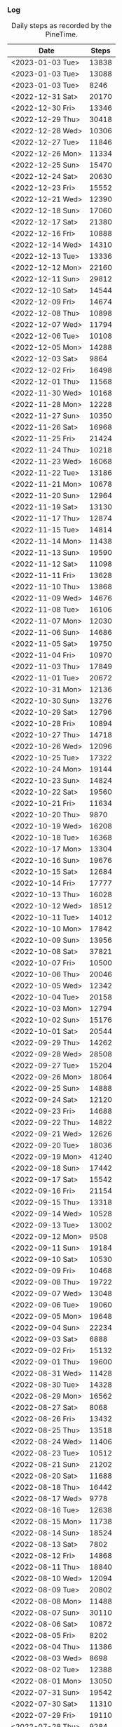 *** Log
    #+NAME: metrics-steps
    #+CAPTION: Daily steps as recorded by the PineTime.
    | Date             | Steps |
    |------------------+-------|
    | <2023-01-03 Tue> | 13838 |
    | <2023-01-03 Tue> | 13088 |
    | <2023-01-03 Tue> |  8246 |
    |------------------+-------|
    | <2022-12-31 Sat> | 20170 |
    | <2022-12-30 Fri> | 13346 |
    | <2022-12-29 Thu> | 30418 |
    | <2022-12-28 Wed> | 10306 |
    | <2022-12-27 Tue> | 11846 |
    | <2022-12-26 Mon> | 11334 |
    | <2022-12-25 Sun> | 15470 |
    | <2022-12-24 Sat> | 20630 |
    | <2022-12-23 Fri> | 15552 |
    | <2022-12-21 Wed> | 12390 |
    | <2022-12-18 Sun> | 17060 |
    | <2022-12-17 Sat> | 21380 |
    | <2022-12-16 Fri> | 10888 |
    | <2022-12-14 Wed> | 14310 |
    | <2022-12-13 Tue> | 13336 |
    | <2022-12-12 Mon> | 22160 |
    | <2022-12-11 Sun> | 29812 |
    | <2022-12-10 Sat> | 14544 |
    | <2022-12-09 Fri> | 14674 |
    | <2022-12-08 Thu> | 10898 |
    | <2022-12-07 Wed> | 11794 |
    | <2022-12-06 Tue> | 10108 |
    | <2022-12-05 Mon> | 14288 |
    | <2022-12-03 Sat> |  9864 |
    | <2022-12-02 Fri> | 16498 |
    | <2022-12-01 Thu> | 11568 |
    |------------------+-------|
    | <2022-11-30 Wed> | 10168 |
    | <2022-11-28 Mon> | 12228 |
    | <2022-11-27 Sun> | 10350 |
    | <2022-11-26 Sat> | 16968 |
    | <2022-11-25 Fri> | 21424 |
    | <2022-11-24 Thu> | 10218 |
    | <2022-11-23 Wed> | 16068 |
    | <2022-11-22 Tue> | 13186 |
    | <2022-11-21 Mon> | 10678 |
    | <2022-11-20 Sun> | 12964 |
    | <2022-11-19 Sat> | 13130 |
    | <2022-11-17 Thu> | 12874 |
    | <2022-11-15 Tue> | 14814 |
    | <2022-11-14 Mon> | 11438 |
    | <2022-11-13 Sun> | 19590 |
    | <2022-11-12 Sat> | 11098 |
    | <2022-11-11 Fri> | 13628 |
    | <2022-11-10 Thu> | 13868 |
    | <2022-11-09 Wed> | 14676 |
    | <2022-11-08 Tue> | 16106 |
    | <2022-11-07 Mon> | 12030 |
    | <2022-11-06 Sun> | 14686 |
    | <2022-11-05 Sat> | 19750 |
    | <2022-11-04 Fri> | 10970 |
    | <2022-11-03 Thu> | 17849 |
    | <2022-11-01 Tue> | 20672 |
    |------------------+-------|
    | <2022-10-31 Mon> | 12136 |
    | <2022-10-30 Sun> | 13276 |
    | <2022-10-29 Sat> | 12796 |
    | <2022-10-28 Fri> | 10894 |
    | <2022-10-27 Thu> | 14718 |
    | <2022-10-26 Wed> | 12096 |
    | <2022-10-25 Tue> | 17322 |
    | <2022-10-24 Mon> | 19144 |
    | <2022-10-23 Sun> | 14824 |
    | <2022-10-22 Sat> | 19560 |
    | <2022-10-21 Fri> | 11634 |
    | <2022-10-20 Thu> |  9870 |
    | <2022-10-19 Wed> | 16208 |
    | <2022-10-18 Tue> | 16368 |
    | <2022-10-17 Mon> | 13304 |
    | <2022-10-16 Sun> | 19676 |
    | <2022-10-15 Sat> | 12684 |
    | <2022-10-14 Fri> | 17777 |
    | <2022-10-13 Thu> | 16028 |
    | <2022-10-12 Wed> | 18512 |
    | <2022-10-11 Tue> | 14012 |
    | <2022-10-10 Mon> | 17842 |
    | <2022-10-09 Sun> | 13956 |
    | <2022-10-08 Sat> | 37821 |
    | <2022-10-07 Fri> | 10500 |
    | <2022-10-06 Thu> | 20046 |
    | <2022-10-05 Wed> | 12342 |
    | <2022-10-04 Tue> | 20158 |
    | <2022-10-03 Mon> | 12794 |
    | <2022-10-02 Sun> | 15176 |
    | <2022-10-01 Sat> | 20544 |
    |------------------+-------|
    | <2022-09-29 Thu> | 14262 |
    | <2022-09-28 Wed> | 28508 |
    | <2022-09-27 Tue> | 15204 |
    | <2022-09-26 Mon> | 18064 |
    | <2022-09-25 Sun> | 14888 |
    | <2022-09-24 Sat> | 12120 |
    | <2022-09-23 Fri> | 14688 |
    | <2022-09-22 Thu> | 14822 |
    | <2022-09-21 Wed> | 12626 |
    | <2022-09-20 Tue> | 18036 |
    | <2022-09-19 Mon> | 41240 |
    | <2022-09-18 Sun> | 17442 |
    | <2022-09-17 Sat> | 15542 |
    | <2022-09-16 Fri> | 21154 |
    | <2022-09-15 Thu> | 13318 |
    | <2022-09-14 Wed> | 10528 |
    | <2022-09-13 Tue> | 13002 |
    | <2022-09-12 Mon> |  9508 |
    | <2022-09-11 Sun> | 19184 |
    | <2022-09-10 Sat> | 10530 |
    | <2022-09-09 Fri> | 10468 |
    | <2022-09-08 Thu> | 19722 |
    | <2022-09-07 Wed> | 13048 |
    | <2022-09-06 Tue> | 19060 |
    | <2022-09-05 Mon> | 19648 |
    | <2022-09-04 Sun> | 22234 |
    | <2022-09-03 Sat> |  6888 |
    | <2022-09-02 Fri> | 15132 |
    | <2022-09-01 Thu> | 19600 |
    |------------------+-------|
    | <2022-08-31 Wed> | 11428 |
    | <2022-08-30 Tue> | 14328 |
    | <2022-08-29 Mon> | 16562 |
    | <2022-08-27 Sat> |  8068 |
    | <2022-08-26 Fri> | 13432 |
    | <2022-08-25 Thu> | 13518 |
    | <2022-08-24 Wed> | 11406 |
    | <2022-08-23 Tue> | 10512 |
    | <2022-08-21 Sun> | 21202 |
    | <2022-08-20 Sat> | 11688 |
    | <2022-08-18 Thu> | 16442 |
    | <2022-08-17 Wed> |  9778 |
    | <2022-08-16 Tue> | 12638 |
    | <2022-08-15 Mon> | 11738 |
    | <2022-08-14 Sun> | 18524 |
    | <2022-08-13 Sat> |  7802 |
    | <2022-08-12 Fri> | 14868 |
    | <2022-08-11 Thu> | 18840 |
    | <2022-08-10 Wed> | 12094 |
    | <2022-08-09 Tue> | 20802 |
    | <2022-08-08 Mon> | 11488 |
    | <2022-08-07 Sun> | 30110 |
    | <2022-08-06 Sat> | 10872 |
    | <2022-08-05 Fri> |  8202 |
    | <2022-08-04 Thu> | 11386 |
    | <2022-08-03 Wed> |  8698 |
    | <2022-08-02 Tue> | 12388 |
    | <2022-08-01 Mon> | 13050 |
    |------------------+-------|
    | <2022-07-31 Sun> | 19542 |
    | <2022-07-30 Sat> | 11310 |
    | <2022-07-29 Fri> | 19110 |
    | <2022-07-28 Thu> |  9284 |
    | <2022-07-27 Wed> | 14422 |
    | <2022-07-26 Tue> | 12420 |
    | <2022-07-25 Mon> | 10560 |
    | <2022-07-24 Sun> |  7464 |
    | <2022-07-23 Sat> | 25208 |
    | <2022-07-22 Fri> |  6848 |
    | <2022-07-21 Thu> | 16442 |
    | <2022-07-20 Wed> |  9842 |
    | <2022-07-19 Tue> | 22624 |
    | <2022-07-18 Mon> | 14126 |
    | <2022-07-17 Sun> | 23192 |
    | <2022-07-16 Sat> | 11710 |
    | <2022-07-15 Fri> | 24746 |
    | <2022-07-14 Thu> |  7864 |
    | <2022-07-13 Wed> | 17012 |
    | <2022-07-12 Tue> | 12638 |
    | <2022-07-11 Mon> | 13754 |
    | <2022-07-10 Sun> | 11142 |
    | <2022-07-09 Sat> | 35028 |
    | <2022-07-08 Fri> | 18482 |
    | <2022-07-07 Thu> |  7592 |
    | <2022-07-05 Wed> | 15866 |
    | <2022-07-05 Tue> |  7842 |
    | <2022-07-04 Mon> | 13346 |
    | <2022-07-03 Sun> |  9348 |
    | <2022-07-02 Sat> | 26196 |
    | <2022-07-01 Fri> |  7402 |
    |------------------+-------|
    | <2022-06-30 Thu> | 11280 |
    | <2022-06-29 Wed> | 18644 |
    | <2022-06-28 Tue> | 12502 |
    | <2022-06-27 Mon> | 11264 |
    | <2022-06-26 Sun> | 20790 |
    | <2022-06-25 Sat> | 11854 |
    | <2022-06-24 Fri> | 19114 |
    | <2022-06-23 Thu> |  4984 |
    | <2022-06-22 Wed> | 14940 |
    | <2022-06-21 Tue> | 19714 |
    | <2022-06-20 Mon> | 11480 |
    | <2022-06-19 Sun> | 17864 |
    | <2022-06-18 Sat> | 11308 |
    | <2022-06-17 Fri> | 12782 |
    | <2022-06-16 Thu> | 14564 |
    | <2022-06-15 Wed> |  8088 |
    | <2022-06-14 Tue> | 16514 |
    | <2022-06-13 Mon> |  9578 |
    | <2022-06-12 Sun> | 20834 |
    | <2022-06-10 Fri> |  8502 |
    | <2022-06-09 Thu> | 11662 |
    | <2022-06-08 Wed> | 12236 |
    | <2022-06-07 Tue> | 17134 |
    | <2022-06-06 Mon> | 10914 |
    | <2022-06-05 Sun> | 17908 |
    | <2022-06-04 Sat> |  8312 |
    | <2022-06-03 Fri> |  9014 |
    | <2022-06-02 Thu> | 25024 |
    | <2022-06-01 Wed> | 13868 |
    |------------------+-------|
    | <2022-05-31 Tue> | 11180 |
    | <2022-05-30 Mon> | 17764 |
    | <2022-05-29 Sun> |  6700 |
    | <2022-05-28 Sat> | 30268 |
    | <2022-05-27 Fri> |  6190 |
    | <2022-05-26 Thu> | 13784 |
    | <2022-05-25 Wed> | 11040 |
    | <2022-05-24 Tue> | 15354 |
    | <2022-05-23 Mon> |  7698 |
    | <2022-05-22 Sun> | 19468 |
    | <2022-05-21 Sat> | 14122 |
    | <2022-05-20 Fri> |  9864 |
    | <2022-05-18 Wed> | 22164 |
    | <2022-05-17 Tue> |  7868 |
    | <2022-05-16 Mon> | 13168 |
    | <2022-05-14 Sat> | 12784 |
    | <2022-05-13 Fri> | 11100 |
    | <2022-05-12 Thu> | 11498 |
    | <2022-05-11 Wed> | 11432 |
    | <2022-05-10 Tue> | 13160 |
    | <2022-05-08 Sun> |  7846 |
    | <2022-05-07 Sat> | 19408 |
    | <2022-05-05 Thu> | 17146 |
    | <2022-05-04 Wed> |  8022 |
    | <2022-05-03 Tue> | 18196 |
    | <2022-05-02 Mon> |  7744 |
    | <2022-05-01 Sun> | 19440 |
    |------------------+-------|
    | <2022-04-30 Sat> | 31864 |
    | <2022-04-29 Fri> |  5442 |
    | <2022-04-28 Thu> | 13820 |
    | <2022-04-27 Wed> | 13236 |
    | <2022-04-26 Tue> | 16558 |
    | <2022-04-25 Mon> |  9512 |
    | <2022-04-24 Sun> | 20362 |
    | <2022-04-23 Sat> | 10642 |
    | <2022-04-22 Fri> | 13548 |
    | <2022-04-21 Thu> |  8264 |
    | <2022-04-20 Wed> | 13022 |
    | <2022-04-19 Tue> | 10172 |
    | <2022-04-18 Mon> | 13710 |
    | <2022-04-17 Sun> |  9898 |
    | <2022-04-16 Sat> | 20716 |
    | <2022-04-15 Fri> | 28342 |
    | <2022-04-14 Thu> | 28342 |
    | <2022-04-12 Tue> | 11806 |
    | <2022-04-10 Sun> | 21492 |
    | <2022-04-09 Sat> | 10508 |
    | <2022-04-08 Fri> | 12890 |
    | <2022-04-07 Thu> | 11598 |
    | <2022-04-06 Wed> | 10732 |
    | <2022-04-05 Tue> |  7486 |
    | <2022-04-04 Mon> |  9578 |
    | <2022-04-03 Sun> | 16844 |
    | <2022-04-02 Sat> |  8642 |
    | <2022-04-01 Fri> |  9984 |
    |------------------+-------|
    | <2022-03-31 Thu> | 14718 |
    | <2022-03-30 Wed> | 11404 |
    | <2022-03-29 Tue> | 11884 |
    | <2022-03-28 Mon> | 10900 |
    | <2022-03-27 Sun> | 10510 |
    | <2022-03-26 Sat> | 19360 |
    | <2022-03-25 Fri> |  9784 |
    | <2022-03-24 Thu> |  9684 |
    | <2022-03-23 Wed> |  9748 |
    | <2022-03-22 Tue> | 11560 |
    | <2022-03-21 Mon> | 12300 |
    | <2022-03-20 Sun> | 10528 |
    | <2022-03-19 Sat> | 12056 |
    | <2022-03-18 Fri> |  8934 |
    | <2022-03-17 Thu> |  9800 |
    | <2022-03-16 Wed> | 13392 |
    | <2022-03-15 Tue> |  9808 |
    | <2022-03-14 Mon> | 11580 |
    | <2022-03-13 Sun> | 14240 |
    | <2022-03-12 Sat> |  6472 |
    | <2022-03-11 Fri> | 17354 |
    | <2022-03-10 Thu> |  8336 |
    | <2022-03-09 Wed> |  7738 |
    | <2022-03-08 Tue> | 15052 |
    | <2022-03-07 Mon> | 18082 |
    | <2022-03-06 Sun> | 17118 |
    | <2022-03-05 Sat> |  6394 |
    | <2022-03-04 Fri> | 13180 |
    | <2022-03-03 Thu> |  4684 |
    | <2022-03-02 Wed> | 15520 |
    | <2022-03-01 Tue> | 13426 |
    |------------------+-------|
    | <2022-02-28 Mon> | 25692 |
    | <2022-02-27 Sun> | 15402 |
    | <2022-02-26 Sat> | 12846 |
    | <2022-02-25 Fri> | 15640 |
    | <2022-02-24 Thu> | 11494 |
    | <2022-02-23 Wed> | 12640 |
    | <2022-02-22 Tue> | 18436 |
    | <2022-02-21 Mon> | 11468 |
    | <2022-02-20 Sun> |  8394 |
    | <2022-02-19 Sat> | 12624 |
    | <2022-02-18 Fri> | 16848 |
    | <2022-02-17 Thu> |  5464 |
    | <2022-02-16 Wed> | 11084 |
    | <2022-02-15 Tue> | 14258 |
    | <2022-02-14 Mon> |  9872 |
    | <2022-02-13 Sun> | 10063 |
    | <2022-02-12 Sat> | 24328 |
    | <2022-02-11 Fri> | 16731 |
    | <2022-02-10 Thu> |  9984 |
    | <2022-02-09 Wed> | 15178 |
    | <2022-02-08 Tue> | 13572 |
    | <2022-02-07 Mon> |  9314 |
    | <2022-02-07 Mon> | 16604 |
    | <2022-02-06 Sun> |  9584 |
    | <2022-02-05 Sat> | 38466 |
    | <2022-02-04 Fri> | 11400 |
    | <2022-02-03 Thu> |  8120 |
    | <2022-02-02 Wed> | 15194 |
    | <2022-02-01 Tue> | 13468 |
    |------------------+-------|
    | <2022-01-31 Mon> | 13368 |
    | <2022-01-30 Sun> | 11568 |
    | <2022-01-29 Sat> | 20068 |
    | <2022-01-28 Fri> | 11364 |
    | <2022-01-27 Thu> |  4375 |
    | <2022-01-26 Wed> | 18470 |
    | <2022-01-25 Tue> | 15044 |
    | <2022-01-24 Mon> | 13114 |
    | <2022-01-23 Sun> | 13366 |
    | <2022-01-22 Sat> | 17006 |
    | <2022-01-21 Fri> | 18844 |
    | <2022-01-20 Thu> |  9734 |
    | <2022-01-19 Wed> | 20032 |
    | <2022-01-18 Tue> |  8672 |
    | <2022-01-17 Mon> | 21486 |
    | <2022-01-16 Sun> | 15080 |
    | <2022-01-15 Sat> |  5452 |
    | <2022-01-14 Fri> | 11040 |
    | <2022-01-13 Thu> |  8636 |
    | <2022-01-12 Wed> | 15740 |
    | <2022-01-11 Tue> | 12760 |
    | <2022-01-10 Mon> | 14080 |
    | <2022-01-09 Sun> |  8504 |
    | <2022-01-08 Sat> |  6132 |
    | <2022-01-07 Fri> | 12548 |
    | <2022-01-06 Thu> |  3566 |
    | <2022-01-05 Wed> | 16484 |
    | <2022-01-04 Tue> | 11852 |
    | <2022-01-03 Mon> | 16281 |
    | <2022-01-02 Sun> | 12010 |
    | <2022-01-01 Sat> | 20068 |
    |------------------+-------|
    | <2021-12-31 Fri> | 20060 |
    | <2021-12-30 Thu> | 12796 |
    | <2021-12-29 Wed> | 15572 |
    | <2021-12-28 Tue> | 15522 |
    | <2021-12-27 Mon> | 12226 |
    | <2021-12-26 Sun> |  6810 |
    | <2021-12-25 Sat> | 13204 |
    |------------------+-------|
#+begin_src R :session *training-R* :eval yes :exports none :var metrics_steps=metrics-steps :colnames nil :results output silent
  metrics_steps <- metrics_steps %>%
      mutate(Date = str_extract(Date, "[0-9]+-[0-9]+-[0-9]+"),
             date = ymd(Date),
             year_month = floor_date(date, "month"),
             year_week = floor_date(date, "week"))
#+end_src
